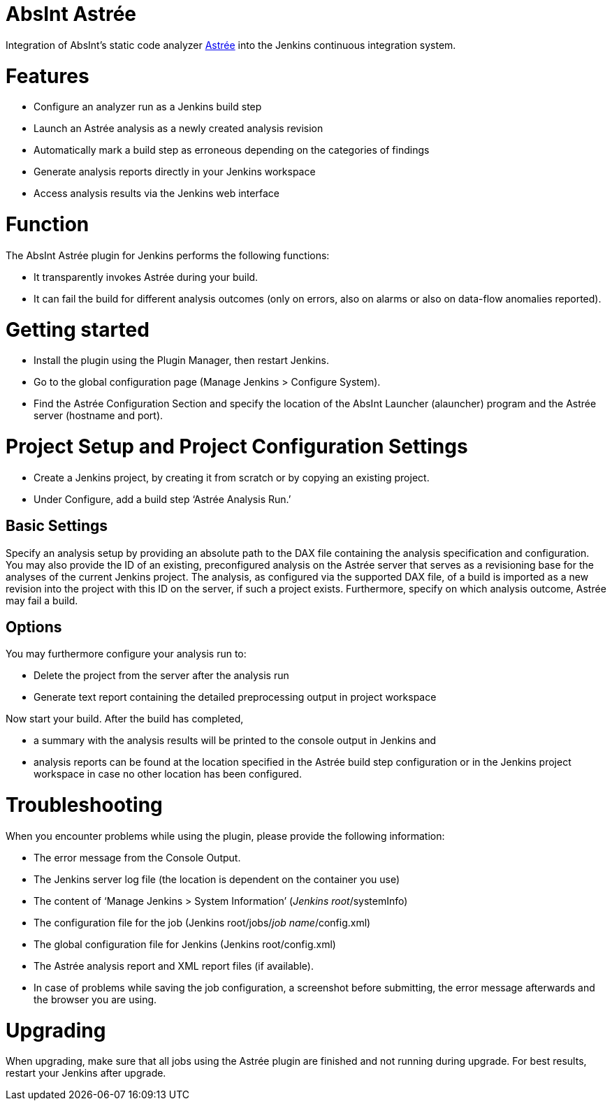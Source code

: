 AbsInt Astrée
=============

Integration of AbsInt's static code analyzer https://www.absint.com/astree[Astrée] into the Jenkins continuous integration system.

= Features

* Configure an analyzer run as a Jenkins build step
* Launch an Astrée analysis as a newly created analysis revision
* Automatically mark a build step as erroneous depending on the categories of findings
* Generate analysis reports directly in your Jenkins workspace
* Access analysis results via the Jenkins web interface

= Function

The AbsInt Astrée plugin for Jenkins performs the following functions:

* It transparently invokes Astrée during your build.
* It can fail the build for different analysis outcomes (only on errors, also on alarms or also on data-flow anomalies reported).

= Getting started

* Install the plugin using the Plugin Manager, then restart Jenkins.
* Go to the global configuration page (Manage Jenkins > Configure System).
* Find the Astrée Configuration Section and specify the location of the AbsInt Launcher (alauncher) program and the Astrée server (hostname and port).

= Project Setup and Project Configuration Settings

* Create a Jenkins project, by creating it from scratch or by copying an existing project.
* Under Configure, add a build step ‘Astrée Analysis Run.’

== Basic Settings

Specify an analysis setup by providing an absolute path to the DAX file containing the analysis specification and configuration.
You may also provide the ID of an existing, preconfigured analysis on the Astrée server that serves as a revisioning base for the analyses of the current Jenkins project.
The analysis, as configured via the supported DAX file, of a build is imported as a new revision into the project with this ID on the server, if such a project exists.
Furthermore, specify on which analysis outcome, Astrée may fail a build.

== Options

You may furthermore configure your analysis run to:

* Delete the project from the server after the analysis run
* Generate text report containing the detailed preprocessing output in project workspace

Now start your build.
After the build has completed,

* a summary with the analysis results will be printed to the console output in Jenkins and
* analysis reports can be found at the location specified in the Astrée build step configuration or in the Jenkins project workspace in case no other location has been configured.

= Troubleshooting

When you encounter problems while using the plugin, please provide the
following information:

* The error message from the Console Output.
* The Jenkins server log file (the location is dependent on the container
    you use)
* The content of ‘Manage Jenkins > System Information’ (_Jenkins
    root_/systemInfo)
* The configuration file for the job (Jenkins root/jobs/_job
    name_/config.xml)
* The global configuration file for Jenkins (Jenkins root/config.xml)
* The Astrée analysis report and XML report files (if available).
* In case of problems while saving the job configuration, a screenshot before submitting, the error message afterwards and the browser you are using.

= Upgrading

When upgrading, make sure that all jobs using the Astrée plugin are finished and not running during upgrade. For best results, restart your Jenkins after upgrade.
